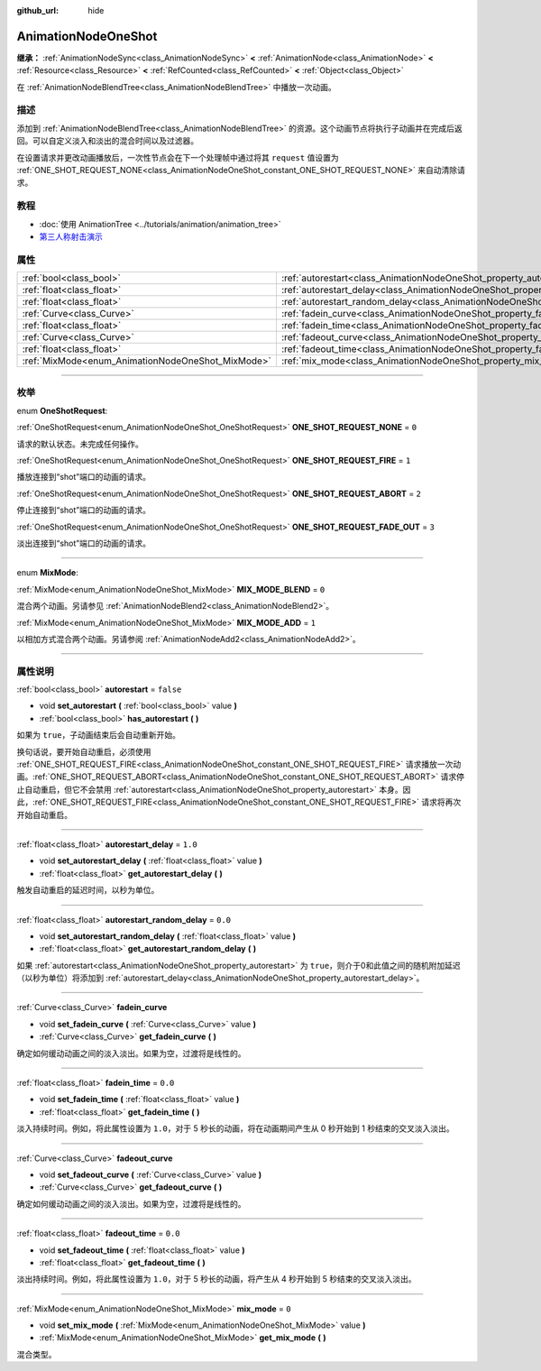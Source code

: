 :github_url: hide

.. DO NOT EDIT THIS FILE!!!
.. Generated automatically from Godot engine sources.
.. Generator: https://github.com/godotengine/godot/tree/master/doc/tools/make_rst.py.
.. XML source: https://github.com/godotengine/godot/tree/master/doc/classes/AnimationNodeOneShot.xml.

.. _class_AnimationNodeOneShot:

AnimationNodeOneShot
====================

**继承：** :ref:`AnimationNodeSync<class_AnimationNodeSync>` **<** :ref:`AnimationNode<class_AnimationNode>` **<** :ref:`Resource<class_Resource>` **<** :ref:`RefCounted<class_RefCounted>` **<** :ref:`Object<class_Object>`

在 :ref:`AnimationNodeBlendTree<class_AnimationNodeBlendTree>` 中播放一次动画。

.. rst-class:: classref-introduction-group

描述
----

添加到 :ref:`AnimationNodeBlendTree<class_AnimationNodeBlendTree>` 的资源。这个动画节点将执行子动画并在完成后返回。可以自定义淡入和淡出的混合时间以及过滤器。

在设置请求并更改动画播放后，一次性节点会在下一个处理帧中通过将其 ``request`` 值设置为 :ref:`ONE_SHOT_REQUEST_NONE<class_AnimationNodeOneShot_constant_ONE_SHOT_REQUEST_NONE>` 来自动清除请求。


.. tabs::

 .. code-tab:: gdscript

    # 播放连接到 “shot” 端口的子动画。
    animation_tree.set("parameters/OneShot/request", AnimationNodeOneShot.ONE_SHOT_REQUEST_FIRE)
    # 替代语法（与上述结果相同）。
    animation_tree["parameters/OneShot/request"] = AnimationNodeOneShot.ONE_SHOT_REQUEST_FIRE
    
    # 中止连接到 “shot” 端口的子动画。
    animation_tree.set("parameters/OneShot/request", AnimationNodeOneShot.ONE_SHOT_REQUEST_ABORT)
    # 替代语法（与上述结果相同）。
    animation_tree["parameters/OneShot/request"] = AnimationNodeOneShot.ONE_SHOT_REQUEST_FADE_OUT
    
    # 使用淡出的方法中止连接到 “shot”端口的子动画。
    animation_tree.set("parameters/OneShot/request", AnimationNodeOneShot.ONE_SHOT_REQUEST_FADE_OUT)
    # 替代语法（与上述结果相同）。
    animation_tree["parameters/OneShot/request"] = AnimationNodeOneShot.ONE_SHOT_REQUEST_FADE_OUT
    
    # 获取当前状态（只读）。
    animation_tree.get("parameters/OneShot/active"))
    # 替代语法（与上述结果相同）。
    animation_tree["parameters/OneShot/active"]
    
    # 获取当前内部状态（只读）。
    animation_tree.get("parameters/OneShot/internal_active")
    # 替代语法（与上述结果相同）。
    animation_tree["parameters/OneShot/internal_active"]

 .. code-tab:: csharp

    // 播放连接到 “shot” 端口的子动画。
    animationTree.Set("parameters/OneShot/request", (int)AnimationNodeOneShot.OneShotRequest.Fire);
    
    // 中止连接到 “shot” 端口的子动画。
    animationTree.Set("parameters/OneShot/request", (int)AnimationNodeOneShot.OneShotRequest.Abort);
    
    // 使用淡出的方法中止连接到 “shot”端口的子动画。
    animationTree.Set("parameters/OneShot/request", (int)AnimationNodeOneShot.OneShotRequest.FadeOut);
    
    // 获取当前状态（只读）。
    animationTree.Get("parameters/OneShot/active");
    
    // 获取当前内部状态（只读）。
    animationTree.Get("parameters/OneShot/internal_active");



.. rst-class:: classref-introduction-group

教程
----

- :doc:`使用 AnimationTree <../tutorials/animation/animation_tree>`

- `第三人称射击演示 <https://godotengine.org/asset-library/asset/678>`__

.. rst-class:: classref-reftable-group

属性
----

.. table::
   :widths: auto

   +---------------------------------------------------+-----------------------------------------------------------------------------------------------+-----------+
   | :ref:`bool<class_bool>`                           | :ref:`autorestart<class_AnimationNodeOneShot_property_autorestart>`                           | ``false`` |
   +---------------------------------------------------+-----------------------------------------------------------------------------------------------+-----------+
   | :ref:`float<class_float>`                         | :ref:`autorestart_delay<class_AnimationNodeOneShot_property_autorestart_delay>`               | ``1.0``   |
   +---------------------------------------------------+-----------------------------------------------------------------------------------------------+-----------+
   | :ref:`float<class_float>`                         | :ref:`autorestart_random_delay<class_AnimationNodeOneShot_property_autorestart_random_delay>` | ``0.0``   |
   +---------------------------------------------------+-----------------------------------------------------------------------------------------------+-----------+
   | :ref:`Curve<class_Curve>`                         | :ref:`fadein_curve<class_AnimationNodeOneShot_property_fadein_curve>`                         |           |
   +---------------------------------------------------+-----------------------------------------------------------------------------------------------+-----------+
   | :ref:`float<class_float>`                         | :ref:`fadein_time<class_AnimationNodeOneShot_property_fadein_time>`                           | ``0.0``   |
   +---------------------------------------------------+-----------------------------------------------------------------------------------------------+-----------+
   | :ref:`Curve<class_Curve>`                         | :ref:`fadeout_curve<class_AnimationNodeOneShot_property_fadeout_curve>`                       |           |
   +---------------------------------------------------+-----------------------------------------------------------------------------------------------+-----------+
   | :ref:`float<class_float>`                         | :ref:`fadeout_time<class_AnimationNodeOneShot_property_fadeout_time>`                         | ``0.0``   |
   +---------------------------------------------------+-----------------------------------------------------------------------------------------------+-----------+
   | :ref:`MixMode<enum_AnimationNodeOneShot_MixMode>` | :ref:`mix_mode<class_AnimationNodeOneShot_property_mix_mode>`                                 | ``0``     |
   +---------------------------------------------------+-----------------------------------------------------------------------------------------------+-----------+

.. rst-class:: classref-section-separator

----

.. rst-class:: classref-descriptions-group

枚举
----

.. _enum_AnimationNodeOneShot_OneShotRequest:

.. rst-class:: classref-enumeration

enum **OneShotRequest**:

.. _class_AnimationNodeOneShot_constant_ONE_SHOT_REQUEST_NONE:

.. rst-class:: classref-enumeration-constant

:ref:`OneShotRequest<enum_AnimationNodeOneShot_OneShotRequest>` **ONE_SHOT_REQUEST_NONE** = ``0``

请求的默认状态。未完成任何操作。

.. _class_AnimationNodeOneShot_constant_ONE_SHOT_REQUEST_FIRE:

.. rst-class:: classref-enumeration-constant

:ref:`OneShotRequest<enum_AnimationNodeOneShot_OneShotRequest>` **ONE_SHOT_REQUEST_FIRE** = ``1``

播放连接到“shot”端口的动画的请求。

.. _class_AnimationNodeOneShot_constant_ONE_SHOT_REQUEST_ABORT:

.. rst-class:: classref-enumeration-constant

:ref:`OneShotRequest<enum_AnimationNodeOneShot_OneShotRequest>` **ONE_SHOT_REQUEST_ABORT** = ``2``

停止连接到“shot”端口的动画的请求。

.. _class_AnimationNodeOneShot_constant_ONE_SHOT_REQUEST_FADE_OUT:

.. rst-class:: classref-enumeration-constant

:ref:`OneShotRequest<enum_AnimationNodeOneShot_OneShotRequest>` **ONE_SHOT_REQUEST_FADE_OUT** = ``3``

淡出连接到“shot”端口的动画的请求。

.. rst-class:: classref-item-separator

----

.. _enum_AnimationNodeOneShot_MixMode:

.. rst-class:: classref-enumeration

enum **MixMode**:

.. _class_AnimationNodeOneShot_constant_MIX_MODE_BLEND:

.. rst-class:: classref-enumeration-constant

:ref:`MixMode<enum_AnimationNodeOneShot_MixMode>` **MIX_MODE_BLEND** = ``0``

混合两个动画。另请参见 :ref:`AnimationNodeBlend2<class_AnimationNodeBlend2>`\ 。

.. _class_AnimationNodeOneShot_constant_MIX_MODE_ADD:

.. rst-class:: classref-enumeration-constant

:ref:`MixMode<enum_AnimationNodeOneShot_MixMode>` **MIX_MODE_ADD** = ``1``

以相加方式混合两个动画。另请参阅 :ref:`AnimationNodeAdd2<class_AnimationNodeAdd2>`\ 。

.. rst-class:: classref-section-separator

----

.. rst-class:: classref-descriptions-group

属性说明
--------

.. _class_AnimationNodeOneShot_property_autorestart:

.. rst-class:: classref-property

:ref:`bool<class_bool>` **autorestart** = ``false``

.. rst-class:: classref-property-setget

- void **set_autorestart** **(** :ref:`bool<class_bool>` value **)**
- :ref:`bool<class_bool>` **has_autorestart** **(** **)**

如果为 ``true``\ ，子动画结束后会自动重新开始。

换句话说，要开始自动重启，必须使用 :ref:`ONE_SHOT_REQUEST_FIRE<class_AnimationNodeOneShot_constant_ONE_SHOT_REQUEST_FIRE>` 请求播放一次动画。\ :ref:`ONE_SHOT_REQUEST_ABORT<class_AnimationNodeOneShot_constant_ONE_SHOT_REQUEST_ABORT>` 请求停止自动重启，但它不会禁用 :ref:`autorestart<class_AnimationNodeOneShot_property_autorestart>` 本身。因此，\ :ref:`ONE_SHOT_REQUEST_FIRE<class_AnimationNodeOneShot_constant_ONE_SHOT_REQUEST_FIRE>` 请求将再次开始自动重启。

.. rst-class:: classref-item-separator

----

.. _class_AnimationNodeOneShot_property_autorestart_delay:

.. rst-class:: classref-property

:ref:`float<class_float>` **autorestart_delay** = ``1.0``

.. rst-class:: classref-property-setget

- void **set_autorestart_delay** **(** :ref:`float<class_float>` value **)**
- :ref:`float<class_float>` **get_autorestart_delay** **(** **)**

触发自动重启的延迟时间，以秒为单位。

.. rst-class:: classref-item-separator

----

.. _class_AnimationNodeOneShot_property_autorestart_random_delay:

.. rst-class:: classref-property

:ref:`float<class_float>` **autorestart_random_delay** = ``0.0``

.. rst-class:: classref-property-setget

- void **set_autorestart_random_delay** **(** :ref:`float<class_float>` value **)**
- :ref:`float<class_float>` **get_autorestart_random_delay** **(** **)**

如果 :ref:`autorestart<class_AnimationNodeOneShot_property_autorestart>` 为 ``true``\ ，则介于0和此值之间的随机附加延迟（以秒为单位）将添加到 :ref:`autorestart_delay<class_AnimationNodeOneShot_property_autorestart_delay>`\ 。

.. rst-class:: classref-item-separator

----

.. _class_AnimationNodeOneShot_property_fadein_curve:

.. rst-class:: classref-property

:ref:`Curve<class_Curve>` **fadein_curve**

.. rst-class:: classref-property-setget

- void **set_fadein_curve** **(** :ref:`Curve<class_Curve>` value **)**
- :ref:`Curve<class_Curve>` **get_fadein_curve** **(** **)**

确定如何缓动动画之间的淡入淡出。如果为空，过渡将是线性的。

.. rst-class:: classref-item-separator

----

.. _class_AnimationNodeOneShot_property_fadein_time:

.. rst-class:: classref-property

:ref:`float<class_float>` **fadein_time** = ``0.0``

.. rst-class:: classref-property-setget

- void **set_fadein_time** **(** :ref:`float<class_float>` value **)**
- :ref:`float<class_float>` **get_fadein_time** **(** **)**

淡入持续时间。例如，将此属性设置为 ``1.0``\ ，对于 5 秒长的动画，将在动画期间产生从 0 秒开始到 1 秒结束的交叉淡入淡出。

.. rst-class:: classref-item-separator

----

.. _class_AnimationNodeOneShot_property_fadeout_curve:

.. rst-class:: classref-property

:ref:`Curve<class_Curve>` **fadeout_curve**

.. rst-class:: classref-property-setget

- void **set_fadeout_curve** **(** :ref:`Curve<class_Curve>` value **)**
- :ref:`Curve<class_Curve>` **get_fadeout_curve** **(** **)**

确定如何缓动动画之间的淡入淡出。如果为空，过渡将是线性的。

.. rst-class:: classref-item-separator

----

.. _class_AnimationNodeOneShot_property_fadeout_time:

.. rst-class:: classref-property

:ref:`float<class_float>` **fadeout_time** = ``0.0``

.. rst-class:: classref-property-setget

- void **set_fadeout_time** **(** :ref:`float<class_float>` value **)**
- :ref:`float<class_float>` **get_fadeout_time** **(** **)**

淡出持续时间。例如，将此属性设置为 ``1.0``\ ，对于 5 秒长的动画，将产生从 4 秒开始到 5 秒结束的交叉淡入淡出。

.. rst-class:: classref-item-separator

----

.. _class_AnimationNodeOneShot_property_mix_mode:

.. rst-class:: classref-property

:ref:`MixMode<enum_AnimationNodeOneShot_MixMode>` **mix_mode** = ``0``

.. rst-class:: classref-property-setget

- void **set_mix_mode** **(** :ref:`MixMode<enum_AnimationNodeOneShot_MixMode>` value **)**
- :ref:`MixMode<enum_AnimationNodeOneShot_MixMode>` **get_mix_mode** **(** **)**

混合类型。

.. |virtual| replace:: :abbr:`virtual (本方法通常需要用户覆盖才能生效。)`
.. |const| replace:: :abbr:`const (本方法没有副作用。不会修改该实例的任何成员变量。)`
.. |vararg| replace:: :abbr:`vararg (本方法除了在此处描述的参数外，还能够继续接受任意数量的参数。)`
.. |constructor| replace:: :abbr:`constructor (本方法用于构造某个类型。)`
.. |static| replace:: :abbr:`static (调用本方法无需实例，所以可以直接使用类名调用。)`
.. |operator| replace:: :abbr:`operator (本方法描述的是使用本类型作为左操作数的有效操作符。)`
.. |bitfield| replace:: :abbr:`BitField (这个值是由下列标志构成的位掩码整数。)`
